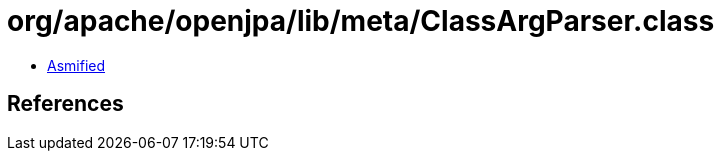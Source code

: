 = org/apache/openjpa/lib/meta/ClassArgParser.class

 - link:ClassArgParser-asmified.java[Asmified]

== References

